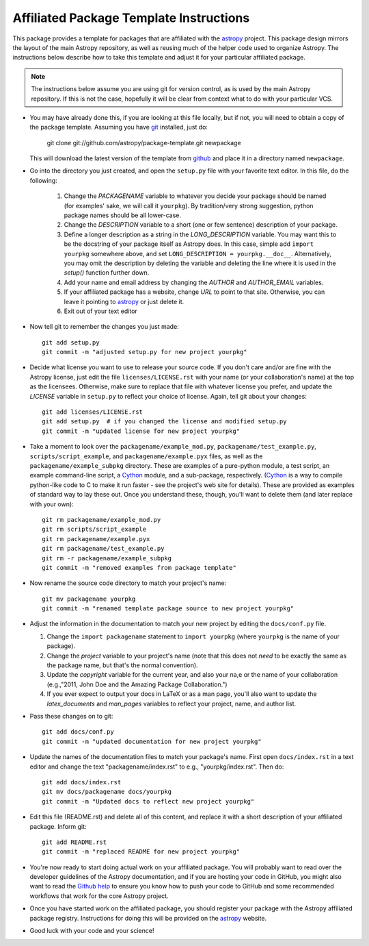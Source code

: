 ========================================
Affiliated Package Template Instructions
========================================

This package provides a template for packages that are affiliated with the
`astropy`_ project. This package design mirrors the layout of the main Astropy
repository, as well as reusing much of the helper code used to organize
Astropy.  The instructions below describe how to take this template and adjust
it for your particular affiliated package.

.. note::
    The instructions below assume you are using git for version control, as is
    used by the main Astropy repository.  If this is not the case, hopefully
    it will be clear from context what to do with your particular VCS.

* You may have already done this, if you are looking at this file locally, but
  if not, you will need to obtain a copy of the package template.  Assuming
  you have `git`_ installed, just do:

      git clone git://github.com/astropy/package-template.git newpackage

  This will download the latest version of the template from `github`_ and
  place it in a directory named ``newpackage``.

* Go into the directory you just created, and open the ``setup.py`` file
  with your favorite text editor.  In this file, do the following:

    1. Change the `PACKAGENAME` variable to whatever you decide your package
       should be named (for examples' sake, we will call it ``yourpkg``). By
       tradition/very strong suggestion, python package names should be all
       lower-case.
    2. Change the `DESCRIPTION` variable to a short (one or few sentence)
       description of your package.
    3. Define a longer description as a string in the `LONG_DESCRIPTION`
       variable.  You may want this to be the docstring of your package itself
       as Astropy does.  In this case, simple add ``import yourpkg`` somewhere
       above, and set ``LONG_DESCRIPTION = yourpkg.__doc__``.  Alternatively,
       you may omit the description by deleting the variable and deleting the
       line where it is used in the `setup()` function further down.
    4. Add your name and email address by changing the `AUTHOR` and
       `AUTHOR_EMAIL` variables.
    5. If your affiliated package has a website, change `URL` to point to that
       site.  Otherwise, you can leave it pointing to `astropy`_ or just
       delete it.
    6. Exit out of your text editor

* Now tell git to remember the changes you just made::

   git add setup.py
   git commit -m "adjusted setup.py for new project yourpkg"

* Decide what license you want to use to release your source code. If you
  don't care and/or are fine with the Astropy license, just edit the file
  ``licenses/LICENSE.rst`` with your name (or your collaboration's name) at
  the top as the licensees.  Otherwise, make sure to replace that file with
  whatever license you prefer, and update the `LICENSE` variable in
  ``setup.py`` to reflect your choice of license.  Again, tell git about your
  changes::

    git add licenses/LICENSE.rst
    git add setup.py  # if you changed the license and modified setup.py
    git commit -m "updated license for new project yourpkg"

* Take a moment to look over the ``packagename/example_mod.py``,
  ``packagename/test_example.py``, ``scripts/script_example``, and
  ``packagename/example.pyx`` files, as well as the
  ``packagename/example_subpkg`` directory. These are examples of a
  pure-python module, a test script, an example command-line script, a
  `Cython`_ module, and a sub-package, respectively. (`Cython`_ is a way to
  compile python-like code to C to make it run faster - see the project's web
  site for details). These are provided as examples of standard way to lay
  these out. Once you understand these, though, you'll want to delete them
  (and later replace with your own)::

    git rm packagename/example_mod.py
    git rm scripts/script_example
    git rm packagename/example.pyx
    git rm packagename/test_example.py
    git rm -r packagename/example_subpkg
    git commit -m "removed examples from package template"

* Now rename the source code directory to match your project's name::

    git mv packagename yourpkg
    git commit -m "renamed template package source to new project yourpkg"

* Adjust the information in the documentation to match your new project by
  editing the ``docs/conf.py`` file.

  1. Change the ``import packagename`` statement to ``import yourpkg`` (where
     ``yourpkg`` is the name of your package).
  2. Change the `project` variable to your project's name (note that this does
     not *need* to be exactly the same as the package name, but that's the
     normal convention).
  3. Update the `copyright` variable for the current year, and also your na,e
     or the name of your collaboration (e.g.,"2011, John Doe and the
     Amazing Package Collaboration.")
  4. If you ever expect to output your docs in LaTeX or as a man page, you'll
     also want to update the `latex_documents` and `man_pages` variables to
     reflect your project, name, and author list.

* Pass these changes on to git::

    git add docs/conf.py
    git commit -m "updated documentation for new project yourpkg"

* Update the names of the documentation files to match your package's name.
  First open ``docs/index.rst`` in a text editor and change the text
  "packagename/index.rst" to e.g., "yourpkg/index.rst".  Then do::

    git add docs/index.rst
    git mv docs/packagename docs/yourpkg
    git commit -m "Updated docs to reflect new project yourpkg"

* Edit this file (README.rst) and delete all of this content, and replace it
  with a short description of your affiliated package. Inform git::

    git add README.rst
    git commit -m "replaced README for new project yourpkg"

* You're now ready to start doing actual work on your affiliated package.  You
  will probably want to read over the developer guidelines of the Astropy
  documentation, and if you are hosting your code in GitHub, you might also
  want to read the `Github help <http://help.github.com/>`_ to ensure you know
  how to push your code to GitHub and some recommended workflows that work for
  the core Astropy project.

* Once you have started work on the affiliated package, you should register
  your package with the Astropy affiliated package registry. Instructions for
  doing this will be provided on the `astropy`_ website.

* Good luck with your code and your science!

.. _astropy: http://www.astropy.org/
.. _git: http://git-scm.com/
.. _github: http://github.com
.. _Cython: http://cython.org/
